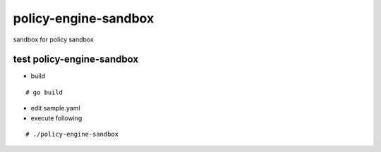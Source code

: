 policy-engine-sandbox
===========================
sandbox for policy sandbox

test policy-engine-sandbox
-------------------------------

- build
::

  # go build

- edit sample.yaml

- execute following
::

  # ./policy-engine-sandbox
